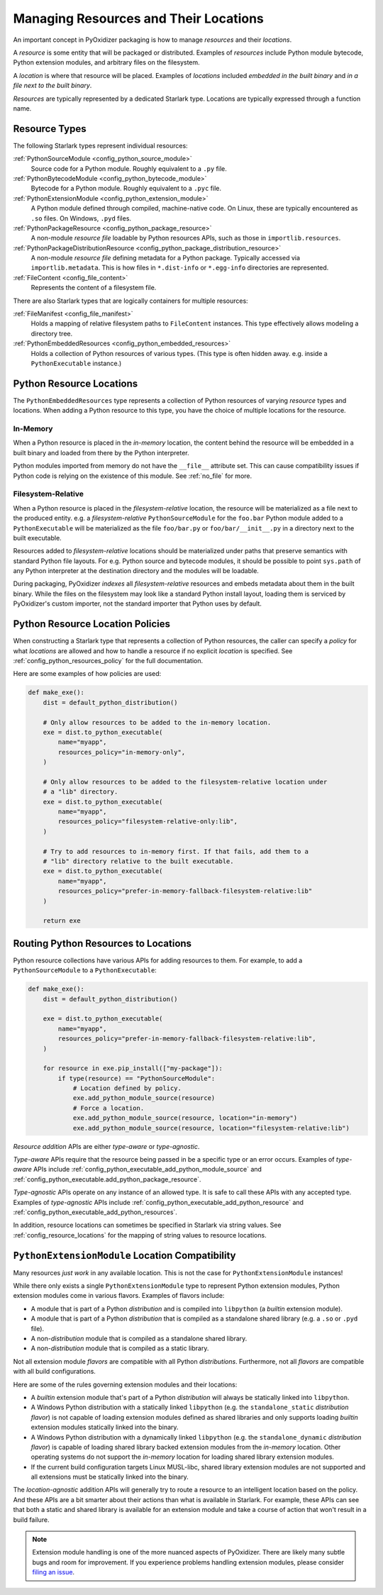 .. _packaging_resources:

======================================
Managing Resources and Their Locations
======================================

An important concept in PyOxidizer packaging is how to manage
*resources* and their *locations*.

A *resource* is some entity that will be packaged or distributed. Examples
of *resources* include Python module bytecode, Python extension modules, and
arbitrary files on the filesystem.

A *location* is where that resource will be placed. Examples of *locations*
included *embedded in the built binary* and *in a file next to the built
binary*.

*Resources* are typically represented by a dedicated Starlark type. Locations
are typically expressed through a function name.

.. _packaging_resource_types:

Resource Types
==============

The following Starlark types represent individual resources:

:ref:`PythonSourceModule <config_python_source_module>`
   Source code for a Python module. Roughly equivalent to a ``.py`` file.

:ref:`PythonBytecodeModule <config_python_bytecode_module>`
   Bytecode for a Python module. Roughly equivalent to a ``.pyc`` file.

:ref:`PythonExtensionModule <config_python_extension_module>`
   A Python module defined through compiled, machine-native code. On Linux,
   these are typically encountered as ``.so`` files. On Windows, ``.pyd`` files.

:ref:`PythonPackageResource <config_python_package_resource>`
   A non-module *resource file* loadable by Python resources APIs, such as
   those in ``importlib.resources``.

:ref:`PythonPackageDistributionResource <config_python_package_distribution_resource>`
   A non-module *resource file* defining metadata for a Python package.
   Typically accessed via ``importlib.metadata``. This is how files in
   ``*.dist-info`` or ``*.egg-info`` directories are represented.

:ref:`FileContent <config_file_content>`
   Represents the content of a filesystem file.

There are also Starlark types that are logically containers for multiple
resources:

:ref:`FileManifest <config_file_manifest>`
   Holds a mapping of relative filesystem paths to ``FileContent`` instances.
   This type effectively allows modeling a directory tree.

:ref:`PythonEmbeddedResources <config_python_embedded_resources>`
   Holds a collection of Python resources of various types. (This type is often
   hidden away. e.g. inside a ``PythonExecutable`` instance.)

.. _packaging_resource_locations:

Python Resource Locations
=========================

The ``PythonEmbeddedResources`` type represents a collection of Python
resources of varying *resource* types and locations. When adding a Python
resource to this type, you have the choice of multiple locations for the
resource.

In-Memory
---------

When a Python resource is placed in the *in-memory* location, the content
behind the resource will be embedded in a built binary and loaded from there
by the Python interpreter.

Python modules imported from memory do not have the ``__file__`` attribute
set. This can cause compatibility issues if Python code is relying on the
existence of this module. See :ref:`no_file` for more.

Filesystem-Relative
-------------------

When a Python resource is placed in the *filesystem-relative* location,
the resource will be materialized as a file next to the produced entity.
e.g. a *filesystem-relative* ``PythonSourceModule`` for the ``foo.bar``
Python module added to a ``PythonExecutable`` will be materialized as the
file ``foo/bar.py`` or ``foo/bar/__init__.py`` in a directory next to the
built executable.

Resources added to *filesystem-relative* locations should be materialized
under paths that preserve semantics with standard Python file layouts. For
e.g. Python source and bytecode modules, it should be possible to point
``sys.path`` of any Python interpreter at the destination directory and
the modules will be loadable.

During packaging, PyOxidizer *indexes* all *filesystem-relative* resources
and embeds metadata about them in the built binary. While the files on the
filesystem may look like a standard Python install layout, loading them is
serviced by PyOxidizer's custom importer, not the standard importer that
Python uses by default.

Python Resource Location Policies
=================================

When constructing a Starlark type that represents a collection of Python
resources, the caller can specify a *policy* for what *locations* are
allowed and how to handle a resource if no explicit *location* is specified.
See :ref:`config_python_resources_policy` for the full documentation.

Here are some examples of how policies are used:

.. code-block:: python

   def make_exe():
       dist = default_python_distribution()

       # Only allow resources to be added to the in-memory location.
       exe = dist.to_python_executable(
           name="myapp",
           resources_policy="in-memory-only",
       )

       # Only allow resources to be added to the filesystem-relative location under
       # a "lib" directory.
       exe = dist.to_python_executable(
           name="myapp",
           resources_policy="filesystem-relative-only:lib",
       )

       # Try to add resources to in-memory first. If that fails, add them to a
       # "lib" directory relative to the built executable.
       exe = dist.to_python_executable(
           name="myapp",
           resources_policy="prefer-in-memory-fallback-filesystem-relative:lib"
       )

       return exe

.. _packaging_routing_resources:

Routing Python Resources to Locations
=====================================

Python resource collections have various APIs for adding resources to them.
For example, to add a ``PythonSourceModule`` to a ``PythonExecutable``:

.. code-block:: python

   def make_exe():
       dist = default_python_distribution()

       exe = dist.to_python_executable(
           name="myapp",
           resources_policy="prefer-in-memory-fallback-filesystem-relative:lib",
       )

       for resource in exe.pip_install(["my-package"]):
           if type(resource) == "PythonSourceModule":
               # Location defined by policy.
               exe.add_python_module_source(resource)
               # Force a location.
               exe.add_python_module_source(resource, location="in-memory")
               exe.add_python_module_source(resource, location="filesystem-relative:lib")

*Resource addition* APIs are either *type-aware* or *type-agnostic*.

*Type-aware* APIs require that the resource being passed in be a specific
type or an error occurs. Examples of *type-aware* APIs include
:ref:`config_python_executable_add_python_module_source` and
:ref:`config_python_executable.add_python_package_resource`.

*Type-agnostic* APIs operate on any instance of an allowed type. It is
safe to call these APIs with any accepted type. Examples of *type-agnostic*
APIs include
:ref:`config_python_executable_add_python_resource` and
:ref:`config_python_executable_add_python_resources`.

In addition, resource locations can sometimes be specified in Starlark
via string values. See :ref:`config_resource_locations` for the mapping
of string values to resource locations.

.. _python_extension_module_location_compatibility:

``PythonExtensionModule`` Location Compatibility
================================================

Many resources *just work* in any available location. This is not the case for
``PythonExtensionModule`` instances!

While there only exists a single ``PythonExtensionModule`` type to represent
Python extension modules, Python extension modules come in various flavors.
Examples of flavors include:

* A module that is part of a Python *distribution* and is compiled into
  ``libpython`` (a *builtin* extension module).
* A module that is part of a Python *distribution* that is compiled as a
  standalone shared library (e.g. a ``.so`` or ``.pyd`` file).
* A non-*distribution* module that is compiled as a standalone shared library.
* A non-*distribution* module that is compiled as a static library.

Not all extension module *flavors* are compatible with all Python
*distributions*. Furthermore, not all *flavors* are compatible with all
build configurations.

Here are some of the rules governing extension modules and their locations:

* A *builtin* extension module that's part of a Python *distribution* will
  always be statically linked into ``libpython``.
* A Windows Python distribution with a statically linked ``libpython``
  (e.g. the ``standalone_static`` *distribution flavor*) is not capable
  of loading extension modules defined as shared libraries and only supports
  loading *builtin* extension modules statically linked into the binary.
* A Windows Python distribution with a dynamically linked ``libpython``
  (e.g. the ``standalone_dynamic`` *distribution flavor*) is capable of
  loading shared library backed extension modules from the *in-memory*
  location. Other operating systems do not support the *in-memory* location
  for loading shared library extension modules.
* If the current build configuration targets Linux MUSL-libc, shared library
  extension modules are not supported and all extensions must be statically
  linked into the binary.

The *location-agnostic* addition APIs will generally try to route a
resource to an intelligent location based on the policy. And these APIs
are a bit smarter about their actions than what is available in Starlark.
For example, these APIs can see that both a static and shared library is
available for an extension module and take a course of action that won't
result in a build failure.

.. note::

   Extension module handling is one of the more nuanced aspects of PyOxidizer.
   There are likely many subtle bugs and room for improvement. If you
   experience problems handling extension modules, please consider
   `filing an issue <https://github.com/indygreg/PyOxidizer/issues>`_.
